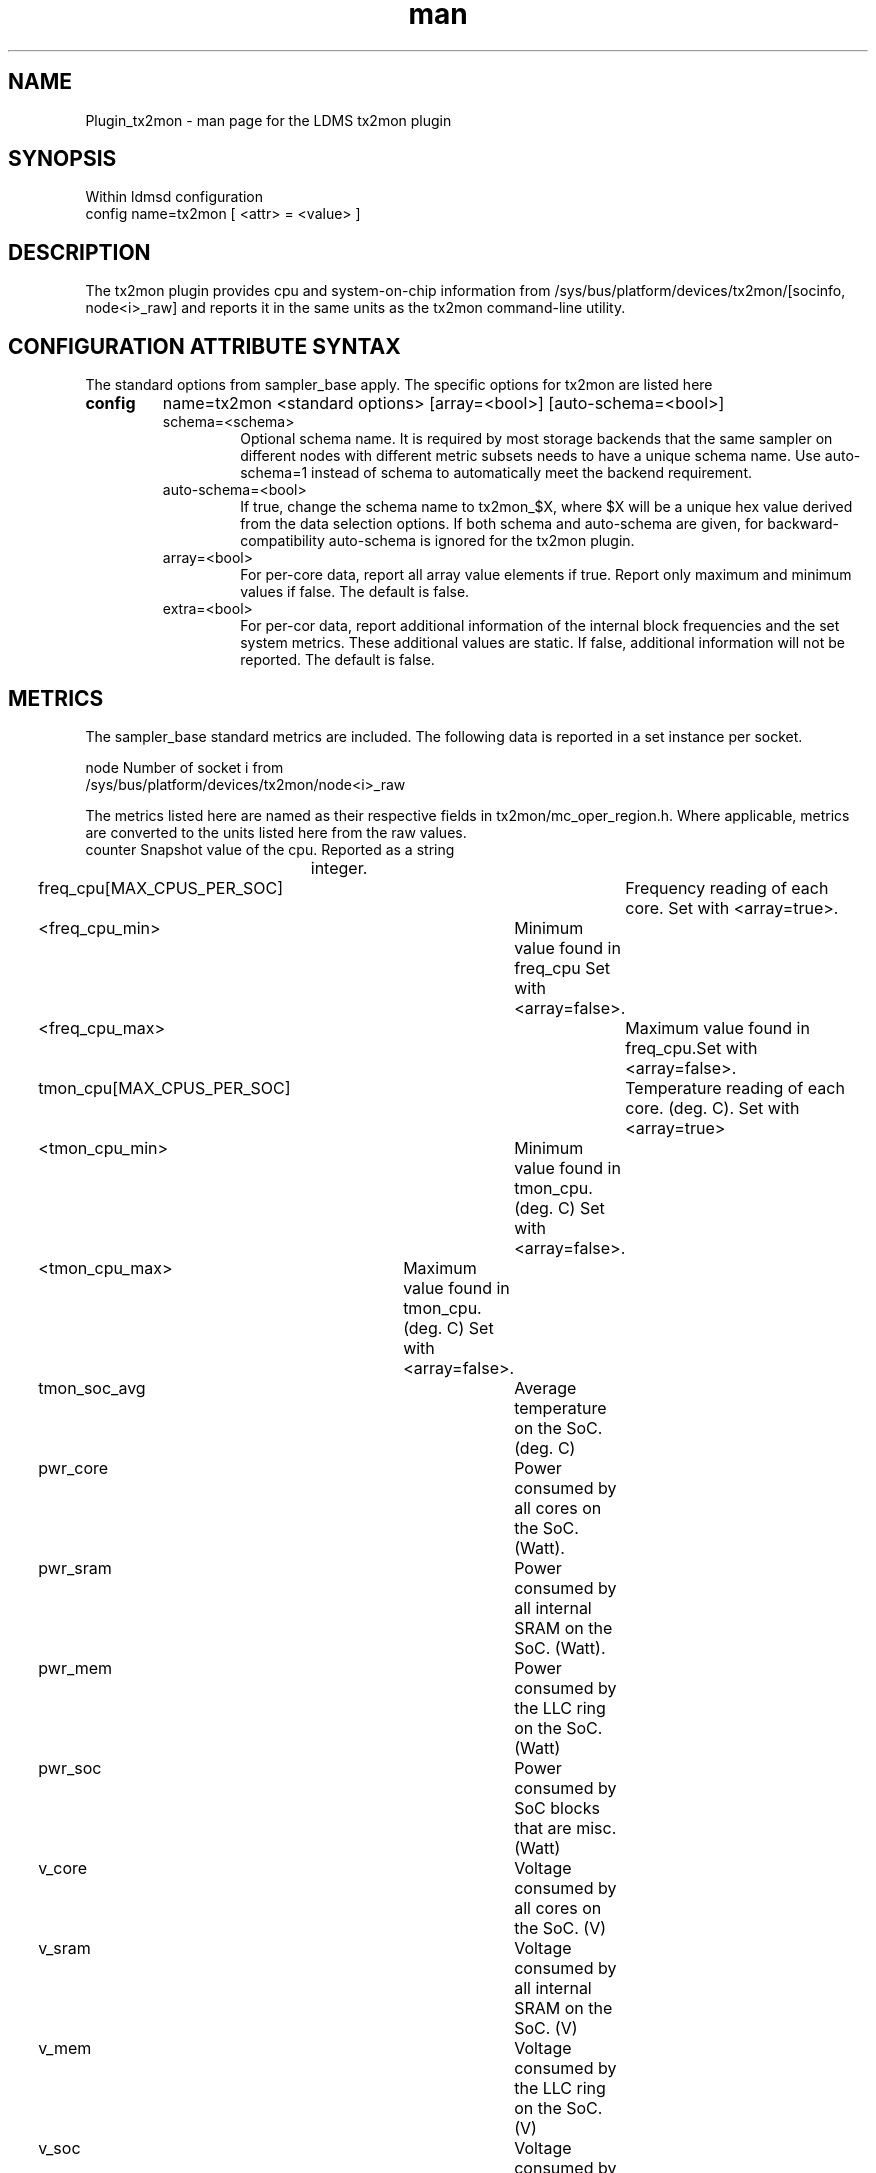 .\" Manpage for Plugin_tx2mon
.\" Contact ovis-help@sandia.gov to correct errors or typos.
.TH man 7 "25 Dec 2020" "v4.3" "LDMS Plugin tx2mon man page"

.SH NAME
Plugin_tx2mon - man page for the LDMS tx2mon plugin

.SH SYNOPSIS
Within ldmsd configuration
.br
config name=tx2mon [ <attr> = <value> ]

.SH DESCRIPTION
The tx2mon plugin provides cpu and system-on-chip information from /sys/bus/platform/devices/tx2mon/[socinfo, node<i>_raw] and reports it in the same units as the tx2mon command-line utility.

.SH CONFIGURATION ATTRIBUTE SYNTAX

The standard options from sampler_base apply. The specific options for tx2mon are listed here
.TP
.BR config
name=tx2mon <standard options> [array=<bool>] [auto-schema=<bool>]
.br
.RS
.TP
schema=<schema>
.br
Optional schema name. It is required by most storage backends that the same sampler on different nodes with different metric subsets needs to have a unique schema name. Use auto-schema=1 instead of schema to automatically meet the backend requirement.
.TP
auto-schema=<bool>
.br
If true, change the schema name to tx2mon_$X, where $X will be
a unique hex value derived from the data selection options. If both schema and auto-schema are given, for backward-compatibility auto-schema is ignored for the tx2mon plugin.
.TP
array=<bool>
.br
For per-core data, report all array value elements if true. Report only maximum and minimum values if false. The default is false.
.TP
extra=<bool>
.br
For per-cor data, report additional information of the internal block frequencies and the set system metrics. These additional values are static. If false, additional information will not be reported. The default is false.
.RE


.SH METRICS
.PP
The sampler_base standard metrics are included.
The following data is reported in a set instance per socket.

.nf
node                 Number of socket i from
                     /sys/bus/platform/devices/tx2mon/node<i>_raw
.fi

The metrics listed here are named as their respective fields in tx2mon/mc_oper_region.h. Where applicable, metrics are converted to the units listed here from the raw values.
.nf
counter            		Snapshot value of the cpu. Reported as a string
                   		integer.
freq_cpu[MAX_CPUS_PER_SOC]   	Frequency reading of each core. Set with <array=true>.
<freq_cpu_min>		   	Minimum value found in freq_cpu Set with <array=false>.
<freq_cpu_max>         		Maximum value found in freq_cpu.Set with <array=false>.
tmon_cpu[MAX_CPUS_PER_SOC]   	Temperature reading of each core. (deg. C). Set with <array=true>
<tmon_cpu_min>			Minimum value found in tmon_cpu. (deg. C) Set with <array=false>.
<tmon_cpu_max>		        Maximum value found in tmon_cpu. (deg. C) Set with <array=false>.
tmon_soc_avg       		Average temperature on the SoC. (deg. C)
pwr_core           		Power consumed by all cores on the SoC. (Watt).
pwr_sram           		Power consumed by all internal SRAM on the SoC. (Watt).
pwr_mem            		Power consumed by the LLC ring on the SoC. (Watt)
pwr_soc            		Power consumed by SoC blocks that are misc. (Watt)
v_core             		Voltage consumed by all cores on the SoC. (V)
v_sram             		Voltage consumed by all internal SRAM on the SoC. (V)
v_mem              		Voltage consumed by the LLC ring on the SoC. (V)
v_soc              		Voltage consumed by SoC blocks that are misc. (V).
active_evt         		Provides a list of active events that are causing 
                   		throttling. (V).
Temperature	   		Active event with a bit flag where 1 is true.
Power		   		Active event with a bit flag where 1 is true.
External	   		Active event with a bit flag where 1 is true.
Unk3		   		Active event with a bit flag where 1 is true.
Unk4		   		Active event with a bit flag where 1 is true.
Unk5		   		Active event with a bit flag where 1 is true.
temp_evt_cnt      		Total number of temperature events.
pwr_evt_cnt        		Total number of power events.
ext_evt_cnt        		Total number of exteral events.
temp_throttle_ms   		Time duration of all temperature events in ms.
pwr_throttle_ms    		Time duration of all power events in ms.
ext_throttle_ms    		Time duration of all external events in ms.

Set following metrics with <extra=true>:
<temp_abs_max>                  Absolute maximum limit of temperature beyond
                                which the SoC will throttle voltage and frequency.
<temp_soft_thresh>              Soft limit of temperature beyond which the SoC will
                                throttle voltage and frequency down.
<temp_hard_thresh>              Hard limit of temperature beyond which the SoC will
                                throttle voltage and frequency down.
<freq_mem_net>                  Frequency reading of the SoC and ring connection.
<freq_max>                      Maximum limit of SoC frequency. Depends on the SKU.
<freq_min>                      Minimum limit of SoC frequency. Depends on the SKU.
<freq_socs>                     Internal block frequency of SOC South clock. (Mhz)
<freq_socn>                     Internal block frequency of SOC North clock. (Mhz)
.fi

.SH EXAMPLES
.PP
Within ldmsd_controller or a configuration file:
.nf
load name=tx2mon
config name=tx2mon producer=vm1_1 component_id=1 instance=vm1_1/tx2mon 
start name=tx2mon interval=1000000
.fi

.SH NOTES
Additional Notes:
There is additional power consumed by cross-socket interconnect, PCIe, DDR and
other IOs that is not currently reported by this tool.

tx2mon reports on the sensors monitored by the on-chip management controller.
Some of the on-chip components (such as the IO blocks) do not have sensors
and therefore the voltage and power measurements of these blocks are not
provided by tx2mon.

.SH SEE ALSO
ldmsd(8), ldms_sampler_base
.nf
.fi
